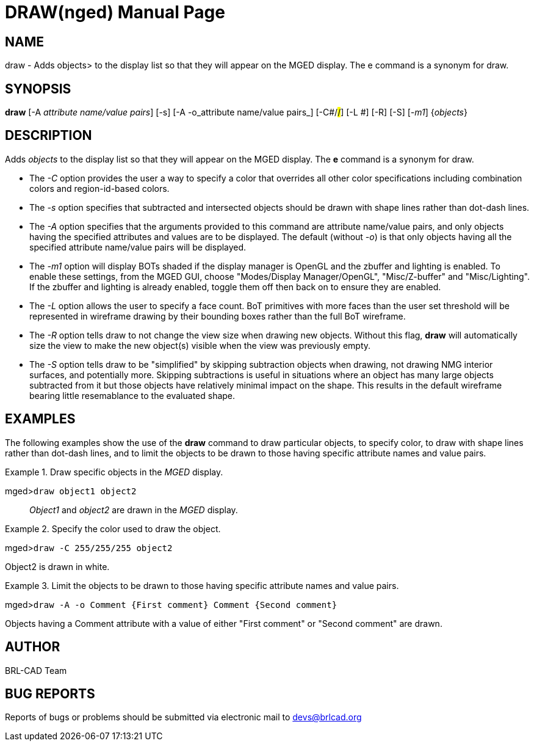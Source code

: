 = DRAW(nged)
BRL-CAD Team
:doctype: manpage
:man manual: BRL-CAD User Commands
:man source: BRL-CAD
:page-layout: base

== NAME

draw - Adds objects> to the display list so that they will appear on the
    MGED display. The e command is a synonym for draw.
    

== SYNOPSIS

*draw* [-A _attribute name/value pairs_] [-s] [-A -o_attribute name/value pairs_] [-C#/#/#] [-L #] [-R] [-S] [_-m1_] {_objects_}

== DESCRIPTION

Adds _objects_ to the display list so that they will appear on the MGED display. The [cmd]*e* command is a synonym for draw. 

* The _-C_ option provides the user a way to specify a color that overrides all other color specifications including combination colors and region-id-based colors. 
* The _-s_ option specifies that subtracted and intersected objects should be drawn with shape lines rather than dot-dash lines. 
* The _-A_ option specifies that the arguments provided to this command are attribute name/value pairs, and only objects having the specified attributes and values are to be displayed. The default (without __-o__) is that only objects having all the specified attribute name/value pairs will be displayed. 
* The _-m1_ option will display BOTs shaded if the display manager is OpenGL and the zbuffer and lighting is enabled. To enable these settings, from the MGED GUI, choose "Modes/Display Manager/OpenGL", "Misc/Z-buffer" and "Misc/Lighting". If the zbuffer and lighting is already enabled, toggle them off then back on to ensure they are enabled. 
* The _-L_ option allows the user to specify a face count.  BoT primitives with more faces than the user set threshold will be represented in wireframe drawing by their bounding boxes rather than the full BoT wireframe. 
* The _-R_ option tells draw to not change the view size when drawing new objects. Without this flag, [cmd]*draw* will automatically size the view to make the new object(s) visible when the view was previously empty. 
* The _-S_ option tells draw to be "simplified" by skipping subtraction objects when drawing, not drawing NMG interior surfaces, and potentially more. Skipping subtractions is useful in situations where an object has many large objects subtracted from it but those objects have relatively minimal impact on the shape.  This results in the default wireframe bearing little resemablance to the evaluated shape. 


== EXAMPLES

The following examples show the use of the [cmd]*draw* command to draw particular objects, to specify color, to draw with shape lines rather than dot-dash lines, and to limit the objects to be drawn to those having specific attribute names and value pairs. 

.Draw specific objects in the _MGED_ display.
====

[prompt]#mged>#[ui]`draw object1 object2`::
_Object1_ and _object2_ are drawn in the _MGED_ display. 
====

.Specify the color used to draw the object.
====
[prompt]#mged>#[ui]`draw -C 255/255/255 object2`

Object2 is drawn in white. 
====

.Limit the objects to be drawn to those having specific attribute names and value pairs.
====
[prompt]#mged>#[ui]`draw -A -o Comment {First comment} Comment {Second comment}`

Objects having a Comment attribute with a value of either "First comment" or "Second comment" are drawn. 
====

== AUTHOR

BRL-CAD Team

== BUG REPORTS

Reports of bugs or problems should be submitted via electronic mail to mailto:devs@brlcad.org[]